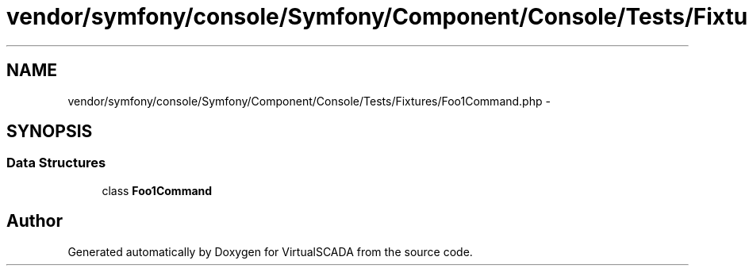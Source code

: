 .TH "vendor/symfony/console/Symfony/Component/Console/Tests/Fixtures/Foo1Command.php" 3 "Tue Apr 14 2015" "Version 1.0" "VirtualSCADA" \" -*- nroff -*-
.ad l
.nh
.SH NAME
vendor/symfony/console/Symfony/Component/Console/Tests/Fixtures/Foo1Command.php \- 
.SH SYNOPSIS
.br
.PP
.SS "Data Structures"

.in +1c
.ti -1c
.RI "class \fBFoo1Command\fP"
.br
.in -1c
.SH "Author"
.PP 
Generated automatically by Doxygen for VirtualSCADA from the source code\&.
